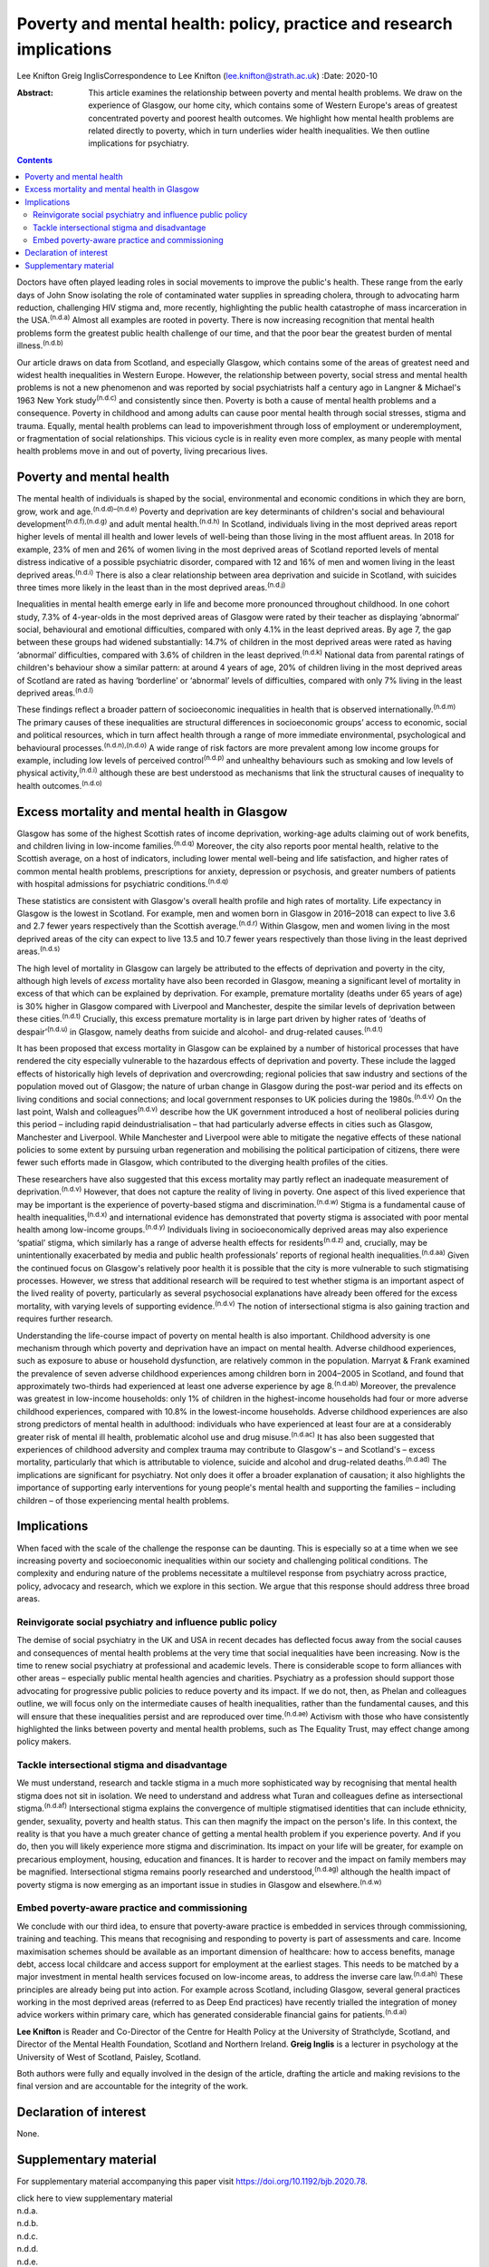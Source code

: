 =====================================================================
Poverty and mental health: policy, practice and research implications
=====================================================================

Lee Knifton
Greig InglisCorrespondence to Lee Knifton (lee.knifton@strath.ac.uk)
:Date: 2020-10

:Abstract:
   This article examines the relationship between poverty and mental
   health problems. We draw on the experience of Glasgow, our home city,
   which contains some of Western Europe's areas of greatest
   concentrated poverty and poorest health outcomes. We highlight how
   mental health problems are related directly to poverty, which in turn
   underlies wider health inequalities. We then outline implications for
   psychiatry.


.. contents::
   :depth: 3
..

Doctors have often played leading roles in social movements to improve
the public's health. These range from the early days of John Snow
isolating the role of contaminated water supplies in spreading cholera,
through to advocating harm reduction, challenging HIV stigma and, more
recently, highlighting the public health catastrophe of mass
incarceration in the USA.\ :sup:`(n.d.a)` Almost all examples are rooted
in poverty. There is now increasing recognition that mental health
problems form the greatest public health challenge of our time, and that
the poor bear the greatest burden of mental illness.\ :sup:`(n.d.b)`

Our article draws on data from Scotland, and especially Glasgow, which
contains some of the areas of greatest need and widest health
inequalities in Western Europe. However, the relationship between
poverty, social stress and mental health problems is not a new
phenomenon and was reported by social psychiatrists half a century ago
in Langner & Michael's 1963 New York study\ :sup:`(n.d.c)` and
consistently since then. Poverty is both a cause of mental health
problems and a consequence. Poverty in childhood and among adults can
cause poor mental health through social stresses, stigma and trauma.
Equally, mental health problems can lead to impoverishment through loss
of employment or underemployment, or fragmentation of social
relationships. This vicious cycle is in reality even more complex, as
many people with mental health problems move in and out of poverty,
living precarious lives.

.. _sec1:

Poverty and mental health
=========================

The mental health of individuals is shaped by the social, environmental
and economic conditions in which they are born, grow, work and
age.\ :sup:`(n.d.d)–(n.d.e)` Poverty and deprivation are key
determinants of children's social and behavioural
development\ :sup:`(n.d.f),(n.d.g)` and adult mental
health.\ :sup:`(n.d.h)` In Scotland, individuals living in the most
deprived areas report higher levels of mental ill health and lower
levels of well-being than those living in the most affluent areas. In
2018 for example, 23% of men and 26% of women living in the most
deprived areas of Scotland reported levels of mental distress indicative
of a possible psychiatric disorder, compared with 12 and 16% of men and
women living in the least deprived areas.\ :sup:`(n.d.i)` There is also
a clear relationship between area deprivation and suicide in Scotland,
with suicides three times more likely in the least than in the most
deprived areas.\ :sup:`(n.d.j)`

Inequalities in mental health emerge early in life and become more
pronounced throughout childhood. In one cohort study, 7.3% of
4-year-olds in the most deprived areas of Glasgow were rated by their
teacher as displaying ‘abnormal’ social, behavioural and emotional
difficulties, compared with only 4.1% in the least deprived areas. By
age 7, the gap between these groups had widened substantially: 14.7% of
children in the most deprived areas were rated as having ‘abnormal’
difficulties, compared with 3.6% of children in the least
deprived.\ :sup:`(n.d.k)` National data from parental ratings of
children's behaviour show a similar pattern: at around 4 years of age,
20% of children living in the most deprived areas of Scotland are rated
as having ‘borderline’ or ‘abnormal’ levels of difficulties, compared
with only 7% living in the least deprived areas.\ :sup:`(n.d.l)`

These findings reflect a broader pattern of socioeconomic inequalities
in health that is observed internationally.\ :sup:`(n.d.m)` The primary
causes of these inequalities are structural differences in socioeconomic
groups’ access to economic, social and political resources, which in
turn affect health through a range of more immediate environmental,
psychological and behavioural processes.\ :sup:`(n.d.n),(n.d.o)` A wide
range of risk factors are more prevalent among low income groups for
example, including low levels of perceived control\ :sup:`(n.d.p)` and
unhealthy behaviours such as smoking and low levels of physical
activity,\ :sup:`(n.d.i)` although these are best understood as
mechanisms that link the structural causes of inequality to health
outcomes.\ :sup:`(n.d.o)`

.. _sec2:

Excess mortality and mental health in Glasgow
=============================================

Glasgow has some of the highest Scottish rates of income deprivation,
working-age adults claiming out of work benefits, and children living in
low-income families.\ :sup:`(n.d.q)` Moreover, the city also reports
poor mental health, relative to the Scottish average, on a host of
indicators, including lower mental well-being and life satisfaction, and
higher rates of common mental health problems, prescriptions for
anxiety, depression or psychosis, and greater numbers of patients with
hospital admissions for psychiatric conditions.\ :sup:`(n.d.q)`

These statistics are consistent with Glasgow's overall health profile
and high rates of mortality. Life expectancy in Glasgow is the lowest in
Scotland. For example, men and women born in Glasgow in 2016–2018 can
expect to live 3.6 and 2.7 fewer years respectively than the Scottish
average.\ :sup:`(n.d.r)` Within Glasgow, men and women living in the
most deprived areas of the city can expect to live 13.5 and 10.7 fewer
years respectively than those living in the least deprived
areas.\ :sup:`(n.d.s)`

The high level of mortality in Glasgow can largely be attributed to the
effects of deprivation and poverty in the city, although high levels of
*excess* mortality have also been recorded in Glasgow, meaning a
significant level of mortality in excess of that which can be explained
by deprivation. For example, premature mortality (deaths under 65 years
of age) is 30% higher in Glasgow compared with Liverpool and Manchester,
despite the similar levels of deprivation between these
cities.\ :sup:`(n.d.t)` Crucially, this excess premature mortality is in
large part driven by higher rates of ‘deaths of despair’\ :sup:`(n.d.u)`
in Glasgow, namely deaths from suicide and alcohol- and drug-related
causes.\ :sup:`(n.d.t)`

It has been proposed that excess mortality in Glasgow can be explained
by a number of historical processes that have rendered the city
especially vulnerable to the hazardous effects of deprivation and
poverty. These include the lagged effects of historically high levels of
deprivation and overcrowding; regional policies that saw industry and
sections of the population moved out of Glasgow; the nature of urban
change in Glasgow during the post-war period and its effects on living
conditions and social connections; and local government responses to UK
policies during the 1980s.\ :sup:`(n.d.v)` On the last point, Walsh and
colleagues\ :sup:`(n.d.v)` describe how the UK government introduced a
host of neoliberal policies during this period – including rapid
deindustrialisation – that had particularly adverse effects in cities
such as Glasgow, Manchester and Liverpool. While Manchester and
Liverpool were able to mitigate the negative effects of these national
policies to some extent by pursuing urban regeneration and mobilising
the political participation of citizens, there were fewer such efforts
made in Glasgow, which contributed to the diverging health profiles of
the cities.

These researchers have also suggested that this excess mortality may
partly reflect an inadequate measurement of deprivation.\ :sup:`(n.d.v)`
However, that does not capture the reality of living in poverty. One
aspect of this lived experience that may be important is the experience
of poverty-based stigma and discrimination.\ :sup:`(n.d.w)` Stigma is a
fundamental cause of health inequalities,\ :sup:`(n.d.x)` and
international evidence has demonstrated that poverty stigma is
associated with poor mental health among low-income
groups.\ :sup:`(n.d.y)` Individuals living in socioeconomically deprived
areas may also experience ‘spatial’ stigma, which similarly has a range
of adverse health effects for residents\ :sup:`(n.d.z)` and, crucially,
may be unintentionally exacerbated by media and public health
professionals’ reports of regional health inequalities.\ :sup:`(n.d.aa)`
Given the continued focus on Glasgow's relatively poor health it is
possible that the city is more vulnerable to such stigmatising
processes. However, we stress that additional research will be required
to test whether stigma is an important aspect of the lived reality of
poverty, particularly as several psychosocial explanations have already
been offered for the excess mortality, with varying levels of supporting
evidence.\ :sup:`(n.d.v)` The notion of intersectional stigma is also
gaining traction and requires further research.

Understanding the life-course impact of poverty on mental health is also
important. Childhood adversity is one mechanism through which poverty
and deprivation have an impact on mental health. Adverse childhood
experiences, such as exposure to abuse or household dysfunction, are
relatively common in the population. Marryat & Frank examined the
prevalence of seven adverse childhood experiences among children born in
2004–2005 in Scotland, and found that approximately two-thirds had
experienced at least one adverse experience by age 8.\ :sup:`(n.d.ab)`
Moreover, the prevalence was greatest in low-income households: only 1%
of children in the highest-income households had four or more adverse
childhood experiences, compared with 10.8% in the lowest-income
households. Adverse childhood experiences are also strong predictors of
mental health in adulthood: individuals who have experienced at least
four are at a considerably greater risk of mental ill health,
problematic alcohol use and drug misuse.\ :sup:`(n.d.ac)` It has also
been suggested that experiences of childhood adversity and complex
trauma may contribute to Glasgow's – and Scotland's – excess mortality,
particularly that which is attributable to violence, suicide and alcohol
and drug-related deaths.\ :sup:`(n.d.ad)` The implications are
significant for psychiatry. Not only does it offer a broader explanation
of causation; it also highlights the importance of supporting early
interventions for young people's mental health and supporting the
families – including children – of those experiencing mental health
problems.

.. _sec3:

Implications
============

When faced with the scale of the challenge the response can be daunting.
This is especially so at a time when we see increasing poverty and
socioeconomic inequalities within our society and challenging political
conditions. The complexity and enduring nature of the problems
necessitate a multilevel response from psychiatry across practice,
policy, advocacy and research, which we explore in this section. We
argue that this response should address three broad areas.

.. _sec3-1:

Reinvigorate social psychiatry and influence public policy
----------------------------------------------------------

The demise of social psychiatry in the UK and USA in recent decades has
deflected focus away from the social causes and consequences of mental
health problems at the very time that social inequalities have been
increasing. Now is the time to renew social psychiatry at professional
and academic levels. There is considerable scope to form alliances with
other areas – especially public mental health agencies and charities.
Psychiatry as a profession should support those advocating for
progressive public policies to reduce poverty and its impact. If we do
not, then, as Phelan and colleagues outline, we will focus only on the
intermediate causes of health inequalities, rather than the fundamental
causes, and this will ensure that these inequalities persist and are
reproduced over time.\ :sup:`(n.d.ae)` Activism with those who have
consistently highlighted the links between poverty and mental health
problems, such as The Equality Trust, may effect change among policy
makers.

.. _sec3-2:

Tackle intersectional stigma and disadvantage
---------------------------------------------

We must understand, research and tackle stigma in a much more
sophisticated way by recognising that mental health stigma does not sit
in isolation. We need to understand and address what Turan and
colleagues define as intersectional stigma.\ :sup:`(n.d.af)`
Intersectional stigma explains the convergence of multiple stigmatised
identities that can include ethnicity, gender, sexuality, poverty and
health status. This can then magnify the impact on the person's life. In
this context, the reality is that you have a much greater chance of
getting a mental health problem if you experience poverty. And if you
do, then you will likely experience more stigma and discrimination. Its
impact on your life will be greater, for example on precarious
employment, housing, education and finances. It is harder to recover and
the impact on family members may be magnified. Intersectional stigma
remains poorly researched and understood,\ :sup:`(n.d.ag)` although the
health impact of poverty stigma is now emerging as an important issue in
studies in Glasgow and elsewhere.\ :sup:`(n.d.w)`

.. _sec3-3:

Embed poverty-aware practice and commissioning
----------------------------------------------

We conclude with our third idea, to ensure that poverty-aware practice
is embedded in services through commissioning, training and teaching.
This means that recognising and responding to poverty is part of
assessments and care. Income maximisation schemes should be available as
an important dimension of healthcare: how to access benefits, manage
debt, access local childcare and access support for employment at the
earliest stages. This needs to be matched by a major investment in
mental health services focused on low-income areas, to address the
inverse care law.\ :sup:`(n.d.ah)` These principles are already being
put into action. For example across Scotland, including Glasgow, several
general practices working in the most deprived areas (referred to as
Deep End practices) have recently trialled the integration of money
advice workers within primary care, which has generated considerable
financial gains for patients.\ :sup:`(n.d.ai)`

**Lee Knifton** is Reader and Co-Director of the Centre for Health
Policy at the University of Strathclyde, Scotland, and Director of the
Mental Health Foundation, Scotland and Northern Ireland. **Greig
Inglis** is a lecturer in psychology at the University of West of
Scotland, Paisley, Scotland.

Both authors were fully and equally involved in the design of the
article, drafting the article and making revisions to the final version
and are accountable for the integrity of the work.

.. _nts3:

Declaration of interest
=======================

None.

.. _sec4:

Supplementary material
======================

For supplementary material accompanying this paper visit
https://doi.org/10.1192/bjb.2020.78.

.. container:: caption

   .. rubric:: 

   click here to view supplementary material

.. container:: references csl-bib-body hanging-indent
   :name: refs

   .. container:: csl-entry
      :name: ref-ref1

      n.d.a.

   .. container:: csl-entry
      :name: ref-ref2

      n.d.b.

   .. container:: csl-entry
      :name: ref-ref3

      n.d.c.

   .. container:: csl-entry
      :name: ref-ref4

      n.d.d.

   .. container:: csl-entry
      :name: ref-ref7

      n.d.e.

   .. container:: csl-entry
      :name: ref-ref8

      n.d.f.

   .. container:: csl-entry
      :name: ref-ref9

      n.d.g.

   .. container:: csl-entry
      :name: ref-ref10

      n.d.h.

   .. container:: csl-entry
      :name: ref-ref11

      n.d.i.

   .. container:: csl-entry
      :name: ref-ref12

      n.d.j.

   .. container:: csl-entry
      :name: ref-ref13

      n.d.k.

   .. container:: csl-entry
      :name: ref-ref14

      n.d.l.

   .. container:: csl-entry
      :name: ref-ref15

      n.d.m.

   .. container:: csl-entry
      :name: ref-ref16

      n.d.n.

   .. container:: csl-entry
      :name: ref-ref17

      n.d.o.

   .. container:: csl-entry
      :name: ref-ref18

      n.d.p.

   .. container:: csl-entry
      :name: ref-ref19

      n.d.q.

   .. container:: csl-entry
      :name: ref-ref20

      n.d.r.

   .. container:: csl-entry
      :name: ref-ref21

      n.d.s.

   .. container:: csl-entry
      :name: ref-ref22

      n.d.t.

   .. container:: csl-entry
      :name: ref-ref23

      n.d.u.

   .. container:: csl-entry
      :name: ref-ref24

      n.d.v.

   .. container:: csl-entry
      :name: ref-ref25

      n.d.w.

   .. container:: csl-entry
      :name: ref-ref26

      n.d.x.

   .. container:: csl-entry
      :name: ref-ref27

      n.d.y.

   .. container:: csl-entry
      :name: ref-ref28

      n.d.z.

   .. container:: csl-entry
      :name: ref-ref29

      n.d.aa.

   .. container:: csl-entry
      :name: ref-ref30

      n.d.ab.

   .. container:: csl-entry
      :name: ref-ref31

      n.d.ac.

   .. container:: csl-entry
      :name: ref-ref32

      n.d.ad.

   .. container:: csl-entry
      :name: ref-ref33

      n.d.ae.

   .. container:: csl-entry
      :name: ref-ref34

      n.d.af.

   .. container:: csl-entry
      :name: ref-ref35

      n.d.ag.

   .. container:: csl-entry
      :name: ref-ref36

      n.d.ah.

   .. container:: csl-entry
      :name: ref-ref37

      n.d.ai.
